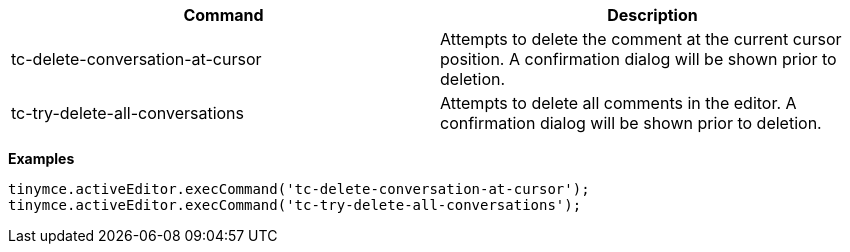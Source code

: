 |===
| Command | Description

| tc-delete-conversation-at-cursor
| Attempts to delete the comment at the current cursor position. A confirmation dialog will be shown prior to deletion.

| tc-try-delete-all-conversations
| Attempts to delete all comments in the editor. A confirmation dialog will be shown prior to deletion.
|===

*Examples*

[source,js]
----
tinymce.activeEditor.execCommand('tc-delete-conversation-at-cursor');
tinymce.activeEditor.execCommand('tc-try-delete-all-conversations');
----
